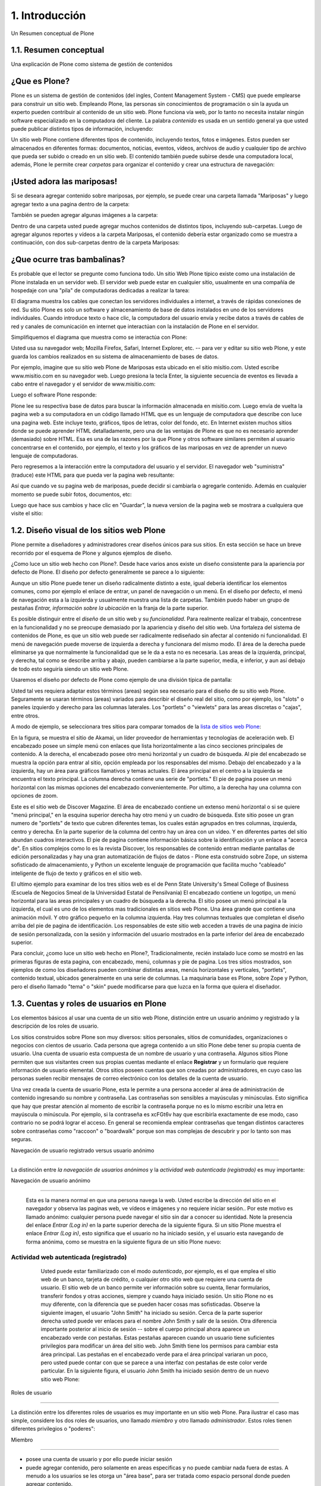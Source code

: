 .. highlight:: rest

.. _introduccion:

===============
1. Introducción
===============

Un Resumen conceptual de Plone


1.1. Resumen conceptual
=======================

Una explicación de Plone como sistema de gestión de contenidos


¿Que es Plone?
==============

Plone es un sistema de gestión de contenidos (del ingles, Content Management
System - CMS) que puede emplearse para construir un sitio web. Empleando
Plone, las personas sin conocimientos de programación o sin la ayuda un
experto pueden contribuir al contenido de un sitio web. Plone funciona vía
web, por lo tanto no necesita instalar ningún software especializado en la
computadora del cliente. La palabra *contenido* es usada en un sentido
general ya que usted puede publicar distintos tipos de información,
incluyendo:


.. image:: images/content_types_into_plone.png


Un sitio web Plone contiene diferentes tipos de contenido, incluyendo textos,
fotos e imágenes. Estos pueden ser almacenados en diferentes formas:
documentos, noticias, eventos, vídeos, archivos de audio y cualquier tipo de
archivo que pueda ser subido o creado en un sitio web. El contenido también
puede subirse desde una computadora local, además, Plone le permite crear
*carpetas* para organizar el contenido y crear una estructura de navegación:

.. image:: images/content_is_added_to_folders.png



¡Usted adora las mariposas!
==========================

Si se deseara agregar contenido sobre mariposas, por ejemplo, se puede crear
una carpeta llamada "Mariposas" y luego agregar texto a una pagina dentro de
la carpeta:



.. image:: images/butterflies_folder_text.png


También se pueden agregar algunas imágenes a la carpeta:

.. image:: images/butterflies_folder.png


Dentro de una carpeta usted puede agregar muchos contenidos de distintos
tipos, incluyendo sub-carpetas. Luego de agregar algunos reportes y vídeos a
la carpeta Mariposas, el contenido debería estar organizado como se muestra a
continuación, con dos sub-carpetas dentro de la carpeta Mariposas:

.. image:: images/folders_within_folders.png


¿Que ocurre tras bambalinas?
============================

Es probable que el lector se pregunte como funciona todo. Un sitio Web Plone
típico existe como una instalación de Plone instalada en un servidor web. El
servidor web puede estar en cualquier sitio, usualmente en una compañía de
hospedaje con una "pila" de computadoras dedicadas a realizar la tarea:

.. image:: images/server_rack.png


El diagrama muestra los cables que conectan los servidores individuales a
internet, a través de rápidas conexiones de red. Su sitio Plone es solo un
software y almacenamiento de base de datos instalados en uno de los
servidores individuales. Cuando introduce texto o hace clic, la computadora
del usuario envía y recibe datos a través de cables de red y canales de
comunicación en internet que interactúan con la instalación de Plone en el
servidor.

Simplifiquemos el diagrama que muestra como se interactúa con Plone:

.. image:: images/client_to_server_simple.png


Usted usa su navegador web; Mozilla Firefox, Safari, Internet Explorer, etc.
-- para ver y editar su sitio web Plone, y este guarda los cambios realizados
en su sistema de almacenamiento de bases de datos.

Por ejemplo, imagine que su sitio web Plone de Mariposas esta ubicado en el
sitio misitio.com. Usted escribe www.misitio.com en su navegador web. Luego
presiona la tecla Enter, la siguiente secuencia de eventos es llevada a cabo
entre el navegador y el servidor de www.misitio.com:

.. image:: images/client_request.png

Luego el software Plone responde:

.. image:: images/server_response.png


Plone lee su respectiva base de datos para buscar la información almacenada
en misitio.com. Luego envía de vuelta la pagina web a su computadora en un
código llamado HTML que es un lenguaje de computadora que describe con luce
una pagina web. Este incluye texto, gráficos, tipos de letras, color del
fondo, etc. En Internet existen muchos sitios donde se puede aprender HTML
detalladamente, pero una de las ventajas de Plone es que no es necesario
aprender (demasiado) sobre HTML. Esa es una de las razones por la que Plone y
otros software similares permiten al usuario concentrarse en el contenido,
por ejemplo, el texto y los gráficos de las mariposas en vez de aprender un
nuevo lenguaje de computadoras.

Pero regresemos a la interacción entre la computadora del usuario y el
servidor. El navegador web "suministra" (traduce) este HTML para que pueda
ver la pagina web resultante:

.. image:: images/my_site_served.png


Así que cuando ve su pagina web de mariposas, puede decidir si cambiarla o
agregarle contenido. Además en cualquier momento se puede subir fotos,
documentos, etc:

.. image:: images/plone_donut.png


Luego que hace sus cambios y hace clic en "Guardar", la nueva version de la
pagina web se mostrara a cualquiera que visite el sitio:

.. image:: images/plone_donut_full.png


1.2. Diseño visual de los sitios web Plone
==========================================

Plone permite a diseñadores y administradores crear diseños únicos para sus
sitios. En esta sección se hace un breve recorrido por el esquema de Plone y
algunos ejemplos de diseño.

¿Como luce un sitio web hecho con Plone?. Desde hace varios anos existe un
diseño consistente para la apariencia por defecto de Plone. El diseño por
defecto generalmente se parece a lo siguiente:

.. image:: images/plone-default-design-areas.png
    :alt: plone-default-design-areas.png

Aunque un sitio Plone puede tener un diseño radicalmente distinto a este,
igual debería identificar los elementos comunes, como por ejemplo el enlace
de entrar, un panel de navegación o un menú. En el diseño por defecto, el
menú de navegación esta a la izquierda y usualmente muestra una lista de
carpetas. También puedo haber un grupo de pestañas *Entrar, información sobre
la ubicación* en la franja de la parte superior.

Es posible distinguir entre el *diseño* de un sitio web y su *funcionalidad*.
Para realmente realizar el trabajo, concentrese en la funcionalidad y no se
preocupe demasiado por la apariencia y diseño del sitio web. Una fortaleza
del sistema de contenidos de Plone, es que un sitio web puede ser
radicalmente rediseñado sin afectar al contenido ni funcionalidad. El menú de
navegación puede moverse de izquierda a derecha y funcionara del mismo modo.
El área de la derecha puede eliminarse ya que normalmente la funcionalidad
que se le da a esta no es necesaria. Las areas de la izquierda, principal, y
derecha, tal como se describe arriba y abajo, pueden cambiarse a la parte
superior, media, e inferior, y aun así debajo de todo esto seguiría siendo un
sitio web Plone.

Usaremos el diseño por defecto de Plone como ejemplo de una división típica
de pantalla:

.. image:: images/plonedefaultareaslabeled.png


Usted tal ves requiera adaptar estos términos (areas) según sea necesario
para el diseño de su sitio web Plone. Seguramente se usaran términos (areas)
variados para describir el diseño real del sitio, como por ejemplo, los
"slots" o paneles izquierdo y derecho para las columnas laterales. Los
"portlets" o "viewlets" para las areas discretas o "cajas", entre otros.

A modo de ejemplo, se seleccionara tres sitios para comparar tomados de la
`lista de sitios web Plone`_:

.. image:: images/akamaidesign.png

En la figura, se muestra el sitio de Akamai, un líder proveedor de
herramientas y tecnologías de aceleración web. El encabezado posee un simple
menú con enlaces que lista horizontalmente a las cinco secciones principales
de contenido. A la derecha, el encabezado posee otro menú horizontal y un
cuadro de búsqueda. Al pie del encabezado se muestra la opción para entrar al
sitio, opción empleada por los responsables del mismo. Debajo del encabezado
y a la izquierda, hay un área para gráficos llamativos y temas actuales. El
área principal en el centro a la izquierda se encuentra el texto principal.
La columna derecha contiene una serie de "portlets." El pie de pagina posee
un menú horizontal con las mismas opciones del encabezado convenientemente.
Por ultimo, a la derecha hay una columna con opciones de zoom.

.. image:: images/discoverdesign.png

Este es el sitio web de Discover Magazine. El área de encabezado contiene un
extenso menú horizontal o si se quiere "menú principal," en la esquina
superior derecha hay otro menú y un cuadro de búsqueda. Este sitio posee un
gran numero de "portlets" de texto que cubren diferentes temas, los cuales
están agrupados en tres columnas, izquierda, centro y derecha. En la parte
superior de la columna del centro hay un área con un vídeo. Y en diferentes
partes del sitio abundan cuadros interactivos. El pie de pagina contiene
información básica sobre la identificación y un enlace a "acerca de". En
sitios complejos como lo es la revista Discover, los responsables de
contenido entran mediante pantallas de edición personalizadas y hay una gran
automatización de flujos de datos - Plone esta construido sobre Zope, un
sistema sofisticado de almacenamiento, y Python un excelente lenguaje de
programación que facilita mucho "cableado" inteligente de flujo de texto y
gráficos en el sitio web.

.. image:: images/smealdesign.png

El ultimo ejemplo para examinar de los tres sitios web es el de Penn State
University's Smeal College of Business (Escuela de Negocios Smeal de la
Universidad Estatal de Pensilvania) El encabezado contiene un logotipo, un
menú horizontal para las areas principales y un cuadro de búsqueda a la
derecha. El sitio posee un menú principal a la izquierda, el cual es uno de
los elementos mas tradicionales en sitios web Plone. Una área grande que
contiene una animación móvil. Y otro gráfico pequeño en la columna izquierda.
Hay tres columnas textuales que completan el diseño arriba del pie de pagina
de identificación. Los responsables de este sitio web acceden a través de una
pagina de inicio de sesión personalizada, con la sesión y información del
usuario mostrados en la parte inferior del área de encabezado superior.

Para concluir, ¿como luce un sitio web hecho en Plone?, Tradicionalmente,
recién instalado luce como se mostró en las primeras figuras de esta pagina,
con encabezado, menú, columnas y pie de pagina. Los tres sitios mostrados,
son ejemplos de como los diseñadores pueden combinar distintas areas, menús
horizontales y verticales, "portlets", contenido textual, ubicados
generalmente en una serie de columnas. La maquinaria base es Plone, sobre
Zope y Python, pero el diseño llamado "tema" o "skin" puede modificarse para
que luzca en la forma que quiera el diseñador.


1.3. Cuentas y roles de usuarios en Plone
=========================================

Los elementos básicos al usar una cuenta de un sitio web Plone, distinción
entre un usuario anónimo y registrado y la descripción de los roles de
usuario.

Los sitios construidos sobre Plone son muy diversos: sitios personales,
sitios de comunidades, organizaciones o negocios con cientos de usuario. Cada
persona que agrega contenido a un sitio Plone debe tener su propia cuenta de
usuario. Una cuenta de usuario esta compuesta de un nombre de usuario y una
contraseña. Algunos sitios Plone permiten que sus visitantes creen sus
propias cuentas mediante el enlace **Registrar** y un formulario que requiere
información de usuario elemental. Otros sitios poseen cuentas que son creadas
por administradores, en cuyo caso las personas suelen recibir mensajes de
correo electrónico con los detalles de la cuenta de usuario.

Una vez creada la cuenta de usuario Plone, esta le permite a una persona
acceder al área de administración de contenido ingresando su nombre y
contraseña. Las contraseñas son sensibles a mayúsculas y minúsculas. Esto
significa que hay que prestar atención al momento de escribir la contraseña
porque no es lo mismo escribir una letra en mayúscula o minúscula. Por
ejemplo, si la contraseña es xcFGt6v hay que escribirla exactamente de ese
modo, caso contrario no se podrá lograr el acceso. En general se recomienda
emplear contraseñas que tengan distintos caracteres sobre contraseñas como
"raccoon" o "boardwalk" porque son mas complejas de descubrir y por lo tanto
son mas seguras.


Navegación de usuario registrado versus usuario anónimo

-----

La distinción entre *la navegación de usuarios anónimos* y la *actividad web
autenticada (registrado)* es muy importante:


Navegación de usuario anónimo

~~~~

     Esta es la manera normal en que una persona navega la web. Usted
     escribe la dirección del sitio en el navegador y observa las paginas
     web, ve vídeos e imágenes y no requiere iniciar sesión.. Por este motivo
     es llamado anónimo: cualquier persona puede navegar el sitio sin dar a
     conocer su identidad. Note la presencia del enlace *Entrar (Log in)* en
     la parte superior derecha de la siguiente figura. Si un sitio Plone
     muestra el enlace *Entrar (Log in)*, esto significa que el usuario no ha
     iniciado sesión, y el usuario esta navegando de forma anónima, como se
     muestra en la siguiente figura de un sitio Plone nuevo:

     .. image:: images/plonemain3.png



Actividad web autenticada (registrado)
~~~~~~~~~~~~~~~~~~~~~~~~~~~~~~~~~~~~~~

     Usted puede estar familiarizado con el modo *autenticado*, por
     ejemplo, es el que emplea el sitio web de un banco, tarjeta de crédito,
     o cualquier otro sitio web que requiere una cuenta de usuario. El sitio
     web de un banco permite ver información sobre su cuenta, llenar
     formularios, transferir fondos y otras acciones, siempre y cuando haya
     iniciado sesión. Un sitio Plone no es muy diferente, con la diferencia
     que se pueden hacer cosas mas sofisticadas. Observe la siguiente imagen,
     el usuario "John Smith" ha iniciado su sesión. Cerca de la parte
     superior derecha usted puede ver enlaces para el nombre John Smith y
     salir de la sesión. Otra diferencia importante posterior al inicio de
     sesión -- sobre el cuerpo principal ahora aparece un encabezado verde
     con pestañas. Estas pestañas aparecen cuando un usuario tiene
     suficientes privilegios para modificar un área del sitio web. John Smith
     tiene los permisos para cambiar esta área principal. Las pestañas en el
     encabezado verde para el área principal variaran un poco, pero usted
     puede contar con que se parece a una interfaz con pestañas de este color
     verde particular. En la siguiente figura, el usuario John Smith ha
     iniciado sesión dentro de un nuevo sitio web Plone:

    .. image:: images/plonemain3_002.png



Roles de usuario

----------------

La distinción entre los diferentes roles de usuarios es muy importante en un
sitio web Plone. Para ilustrar el caso mas simple, considere los dos roles de
usuarios, uno llamado *miembro* y otro llamado *administrador*. Estos roles
tienen diferentes privilegios o "poderes":


Miembro

~~~~~~~

-   posee una cuenta de usuario y por ello puede iniciar sesión
-   puede agregar contenido, pero solamente en areas especificas y no
    puede cambiar nada fuera de estas. A menudo a los usuarios se les otorga
    un "área base", para ser tratada como espacio personal donde pueden
    agregar contenido.

-   no pueden publicar contenido, lo que significa que no es visible a
    visitantes anónimos, incluso el mismo contenido que ellos agregaron. Una
    persona con el rol de Administrador debe aprobar el contenido para que
    sea publicado.



Administrador

~~~~~~~~~~~~~

-   posee una cuenta de usuario y por ello puede iniciar sesión
-   puede agregar contenido en cualquier parte del sitio y tiene
    privilegios para cambiar cualquier cosa
-   puede publicar cualquier contenido

Cuando usted obtiene una cuenta nueva en un sitio web Plone, se le debería
dar información de las areas donde tiene privilegios para agregar contenido
una vez haya iniciado sesión. Si esto ocurre y el usuario abre la carpeta
donde tiene tales privilegios, en la parte superior del contenido se deben
visualizar pestañas de color verde con los nombres *Contenidos*, *Vista*,
*Editar*, Reglas, *Compartir*, e *Historia*:

.. image:: images/editstriptabs.png


Si se hace clic en ellas es posible explorar las diferencias entre una y
otra, de todas maneras aquí están las descripciones para ayudarlo a empezar:

-   *Contenidos* - muestra una lista con los elementos que contenidos en
    la carpeta

-   *Vista* - muestra la vista que un usuario anónimo visualizara

-   *Editar* - cambia el panel a una vista de edición

-   *Reglas* - muestra un panel para controlar como son creados y
    administrados los elementos

-   *Compartir* - muestra un panel para establecer permisos para que
    otros usuarios puedan ver y editar el contenido
-   *Histórico* - muestra la bitácora de cambios realizados en un
    elemento


Debajo de las pestañas en la parte baja del encabezado verde puede ver varios
menús *Mostrar, Agregar elemento y Estado*:

.. image:: images/editstripmenus.png


Explore estos también. Aquí están las descripciones básicas de estos menús:

-   *Mostrar* - permite seleccionar el tipo de vista (lista de elementos,
    vista de resumen, etc.)
-   *Agregar elemento* - muestra un menú con los diferentes elementos de
    contenidos que se pueden agregar (imágenes, paginas, carpetas, etc.)

-   *Estado* - permite cambiar el estado de publicación del elemento
    actual (privado, borrador publico, publico, etc.)

Estos menús y pestañas son los medios principales para interactuar con Plone.
A medida que usted aprenda mas sobre administrar un sitio web Plone, mas
familiar le resultaran los procesos.




1.4. Iniciar de sesión
=

Que esperar cuando usted inicia sesión en un sitio Plone

Cuando usted visita un sitio web Plone de forma anónima o se la ha dado la
dirección web para mantenimiento del sitio, aparecerá un botón *Entrar*
similar al siguiente:

.. image:: images/log-in.png
    :alt: log-in.png


Luego de hacer clic en el botón *Entrar*, vera un panel donde debe escribir
el nombre de usuario y contraseña:



.. image:: images/loginform.png


Luego de iniciar sesión en un sitio web Plone el usuario vera su nombre,
usualmente en la parte superior de la pantalla debajo del encabezado. Si hace
clic en su nombre usted accederá a sus preferencias personales, texto de
presentación del usuario, etc.


1.5. Configurando sus preferencias de usuario
=============================================

Luego de iniciar sesión en el sitio web Plone, usted puede cambiar sus
preferencias personales por información sobre su identidad y elegir las
configuraciones del sitio web.

Luego de iniciar sesión, su nombre completo sera colocado en la parte derecha
del encabezado. Haga clic en su nombre para ir a su área personal llamada
cuadro de mando:

.. image:: images/loggedinstrip.png


Usted podrá ver su panel cuadro de mando**:

.. image:: images/dashboardjohnsmith.png


Cuando usted inicia sesión por primera vez, su cuadro de mando estará vacío,
como lo indica el mensaje. Los Portlets son "vistas" especificas de
diferentes tipos de contenidos. Usted puede elegir cuales Portlets quiere en
su cuadro de mando, haciendo clic en la pestaña *Editar*, pero en un segundo
llegaremos allí. Primero veamos el enlace de *Perfil* y *Preferencias
Personales* en las esquina superior derecha. Al hacer clic en el enlace
"Perfil" se abre un panel que muestra su fotografía de perfil personal si ha
subido alguna:



.. image:: images/profilejohnsmith.html


Después de crear contenido en el sitio web, usted puede volver aquí, para ver
todo correctamente listado. La pestaña *Editar* del perfil o el enlace de
*Preferencias Personales* discutido anteriormente, mostraran el panel de "mis
preferencias":

.. image:: images/dashboardpersonalprefs.png


Los campos de entrada incluyen:

-   *Nombre Completo *- Si su nombre es común, incluya la primera inicial
    o segundo nombre completo.

-   *Correo* - REQUERIDO - Usted podrá recibir correos electrónicos del
    sistema del sitio web, o de una tabla de mensajes si se encuentra
    instalada, entre otros. Cuando un elemento es obligatorio, a pequeño
    cuadrado rojo sera mostrado al lado del elemento.

-   Caja de texto de *Localización** *- Este es el nombre de su ciudad,
    pueblo, estado, provincia o de donde sea que provenga*.
*
-   Menú de selección para *preferencias del idioma* - Plone sobresale al
    ofrecer soporte multilingüe.

-   Caja de texto de *Biografía* - Introduzca una corta descripción de
    usted mismo. Aproximadamente de un párrafo de largo.

-   Dirección de la *Pagina personal* - Si usted tiene su propio sitio
    web o un área para compartir fotos en un sitio web, en este caso,
    introduzca la dirección del sitio web aquí si así lo desea, para que la
    gente pueda saber mas sobre usted.

-   Menú de selección para *Editor de Contenido* - Usted tiene la opción
    de usar Kupu, el cual le permite editar paginas web con una linda
    interfaz gráfica o usando un panel de edición, el cual es bueno si usted
    esta acostumbrado a escribir paginas web usando HTML (El "código" básico
    de las paginas web). La configuración por defecto usa Kupu el cual es
    asumido en este manual de usuario.
-   Casilla de comprobación para *Habilitar edición externa* - Este es el
    encendido y apagado de un editor "externo", si alguno ha sido instalado
    por el administrador del sito web. El uso de un editor "externo" es
    principalmente para diseñadores web y programadores quienes logran
    realizar mas editando el código mismo, pero estos pueden ser usados para
    la creación de paginas web en gran volumen usando lenguajes de marcado
    especializados. (No se preocupe por esto, si no ha escuchado nada de su
    administrador del sitio).

-   Casilla de comprobación para *Habilitar el listado de búsquedas* -
    Desmarque esto, si usted *no* quiere ser listado en las búsquedas.
    Normalmente debería mantener esto marcado, ya que mantener comunicación
    abierta es un objetivo importante para la mayoría de sitios Web Plone.

-   *Foto* del avatar - La fotografía podrá aparecer como una pequeña
    imagen o imagen de tamaño miniatura, entonces es mejor usar una imagen de
    su rostro o una por encima del torso.


Usted puede cambiar sus preferencias cuando lo desee.


1.6. Su cuadro de mando
=======================

Un usuario de Plone tiene un "cuadro de mando" personal a través del cual
personaliza su interfaz de usuario.

Plone tiene algunas "vistas" de noticias, eventos, cambios en elementos
recientes y mas. Estas vistas están en zonas rectangulares separadas llamadas
Portlets. Piense en un Porlet como la vista de una ventana de un tipo
especifico de contenido. Por ejemplo, el Portlet de noticias ofrece vistas de
elementos de noticias recientemente publicados.

Usted controla que Porlets ve en su cuadro de control., y donde están
colocados. La siguiente captura de pantalla muestra lo que el usuario
Elizabeth Smith podrá ver luego de iniciar sesión y hacer clic en su nombre
en la parte superior derecha para ir a su área personal:

.. image:: images/dashboard.png


El cuadro de control aparece vacío para nuevos usuarios.

Al Hacer clic en la pestaña de editar del cuadro de control, se mostraran los
Porlets que ya han sido asignados.. El cuadro de control de arriba esta
vacío, porque aquí no hay contenido disponible para mostrar en los Portlets
de este nuevo sitio web. Aquí están los Portlets por defecto:

.. image:: images/dashboardedit.png

Usted ve los Portlets de *Noticias* y *Eventos* en la columna totalmente a la
izquierda, los Portlets de *Elementos recientes* en la segunda columna, y el
portlet de la *lista de revisiones* en la columna derecha. La tercera columna
no tiene un Portlet asignado.

Una nueva cuenta de usuario en un sitio web Plone básico puede tener un
cuadro de mando como el mostrado, pero para un sitio web que ha sido
personalizado con funcionalidades de agregados, pueden haber mas Portlets
para elegir, y el cuadro de mando podrá iniciar con mas listados en las
columnas.. Por ejemplo, podrían haber Portlets para "clima actual",
"acciones", "cita del día", entre otras, dependiendo de que esta instalado en
el sitio (estos elementos requieren de un software personalizado).
Dependiendo de que esta instalado en el sitio, el usuario puede personalizar
lo que quiera ver en los portlets y la ubicación de estos en las cuatro
columnas.

Entonces, para los usuarios típicos de Plone el cuadro de mando podría
iniciar con los Portlets mostrados anteriormente y luego serian "poblados" de
noticias, eventos, u otros elementos añadidos al sitio web.

.. _lista de sitios web Plone: http://plone.net/sites
